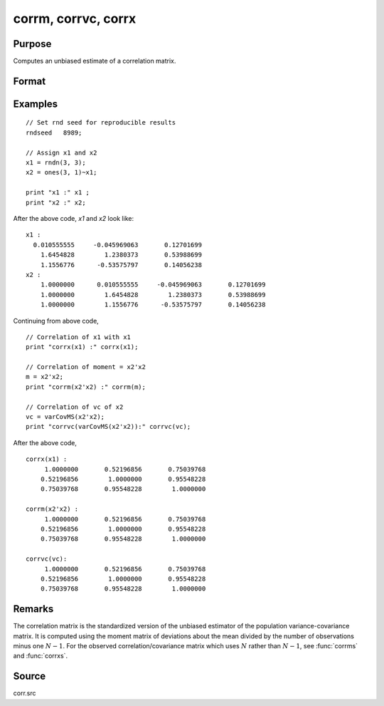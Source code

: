 
corrm, corrvc, corrx
==============================================

Purpose
----------------

Computes an unbiased estimate of a correlation matrix.

Format
----------------
.. function:: cx = corrm(m)
              cx = corrvc(vc)
              cx = corrx(x)

    :param m: A constant term MUST have been the first variable when the moment matrix was computed.
    :type m: KxK moment (x'x) matrix

    :param vc: data or parameters
    :type vc: KxK variance-covariance matrix

    :param x: data
    :type x: NxK matrix

    :return cx: For :func:`corrm`, :math:`P = K-1`. For :func:`corrvc` and
        :func:`corrx`, :math:`P = K`.

    :rtype cx: PxP correlation matrix

Examples
----------------

::

    // Set rnd seed for reproducible results
    rndseed   8989;

    // Assign x1 and x2
    x1 = rndn(3, 3);
    x2 = ones(3, 1)~x1;

    print "x1 :" x1 ;
    print "x2 :" x2;

After the above code, *x1* and *x2* look like:

::

    x1 :
      0.010555555     -0.045969063       0.12701699
    	1.6454828        1.2380373       0.53988699
    	1.1556776      -0.53575797       0.14056238
    x2 :
    	1.0000000      0.010555555     -0.045969063       0.12701699
    	1.0000000        1.6454828        1.2380373       0.53988699
    	1.0000000        1.1556776      -0.53575797       0.14056238

Continuing from above code,

::

    // Correlation of x1 with x1
    print "corrx(x1) :" corrx(x1);

    // Correlation of moment = x2'x2
    m = x2'x2;
    print "corrm(x2'x2) :" corrm(m);

    // Correlation of vc of x2
    vc = varCovMS(x2'x2);
    print "corrvc(varCovMS(x2'x2)):" corrvc(vc);

After the above code,

::

    corrx(x1) :
    	 1.0000000       0.52196856       0.75039768
    	0.52196856        1.0000000       0.95548228
    	0.75039768       0.95548228        1.0000000

    corrm(x2'x2) :
    	 1.0000000       0.52196856       0.75039768
    	0.52196856        1.0000000       0.95548228
    	0.75039768       0.95548228        1.0000000

    corrvc(vc):
    	 1.0000000       0.52196856       0.75039768
    	0.52196856        1.0000000       0.95548228
    	0.75039768       0.95548228        1.0000000

Remarks
------------

The correlation matrix is the standardized version of the unbiased
estimator of the population variance-covariance matrix. It is computed
using the moment matrix of deviations about the mean divided by the
number of observations minus one :math:`N - 1`. For the observed
correlation/covariance matrix which uses :math:`N` rather than :math:`N - 1`, see :func:`corrms`
and :func:`corrxs`.

Source
------------

corr.src

.. seealso:: Functions :func:`momentd`, :func:`corrms`, :func:`corrxs`, :func:`varCovX`, :func:`varCovM`
